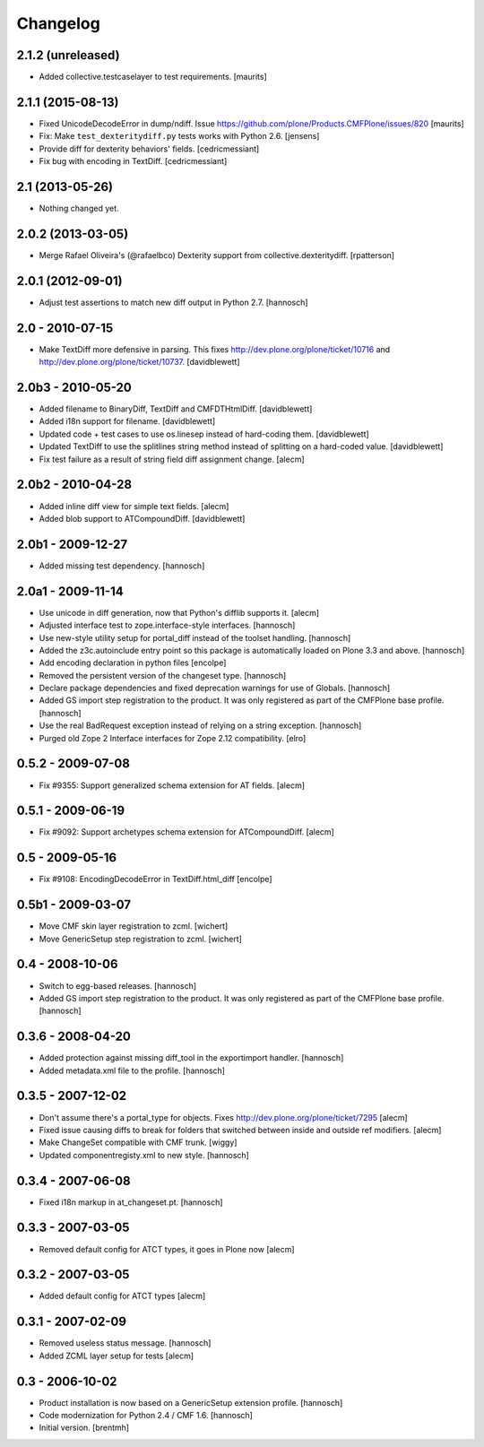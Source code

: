 Changelog
=========

2.1.2 (unreleased)
------------------

- Added collective.testcaselayer to test requirements.
  [maurits]


2.1.1 (2015-08-13)
------------------

- Fixed UnicodeDecodeError in dump/ndiff.
  Issue https://github.com/plone/Products.CMFPlone/issues/820
  [maurits]

- Fix: Make ``test_dexteritydiff.py`` tests works with Python 2.6.
  [jensens]

- Provide diff for dexterity behaviors' fields.
  [cedricmessiant]

- Fix bug with encoding in TextDiff.
  [cedricmessiant]


2.1 (2013-05-26)
----------------

- Nothing changed yet.


2.0.2 (2013-03-05)
------------------

- Merge Rafael Oliveira's (@rafaelbco) Dexterity support from
  collective.dexteritydiff.
  [rpatterson]


2.0.1 (2012-09-01)
------------------

- Adjust test assertions to match new diff output in Python 2.7.
  [hannosch]

2.0 - 2010-07-15
----------------

- Make TextDiff more defensive in parsing. This fixes
  http://dev.plone.org/plone/ticket/10716 and
  http://dev.plone.org/plone/ticket/10737.
  [davidblewett]

2.0b3 - 2010-05-20
------------------

- Added filename to BinaryDiff, TextDiff and CMFDTHtmlDiff.
  [davidblewett]

- Added i18n support for filename.
  [davidblewett]

- Updated code + test cases to use os.linesep instead of hard-coding them.
  [davidblewett]

- Updated TextDiff to use the splitlines string method instead of
  splitting on a hard-coded value.
  [davidblewett]

- Fix test failure as a result of string field diff assignment change.
  [alecm]

2.0b2 - 2010-04-28
------------------

- Added inline diff view for simple text fields.
  [alecm]

- Added blob support to ATCompoundDiff.
  [davidblewett]


2.0b1 - 2009-12-27
------------------

- Added missing test dependency.
  [hannosch]

2.0a1 - 2009-11-14
------------------

- Use unicode in diff generation, now that Python's difflib supports it.
  [alecm]

- Adjusted interface test to zope.interface-style interfaces.
  [hannosch]

- Use new-style utility setup for portal_diff instead of the toolset handling.
  [hannosch]

- Added the z3c.autoinclude entry point so this package is automatically loaded
  on Plone 3.3 and above.
  [hannosch]

- Add encoding declaration in python files
  [encolpe]

- Removed the persistent version of the changeset type.
  [hannosch]

- Declare package dependencies and fixed deprecation warnings for use
  of Globals.
  [hannosch]

- Added GS import step registration to the product. It was only registered
  as part of the CMFPlone base profile.
  [hannosch]

- Use the real BadRequest exception instead of relying on a string exception.
  [hannosch]

- Purged old Zope 2 Interface interfaces for Zope 2.12 compatibility.
  [elro]

0.5.2 - 2009-07-08
------------------
- Fix #9355: Support generalized schema extension for AT fields.
  [alecm]

0.5.1 - 2009-06-19
------------------
- Fix #9092: Support archetypes schema extension for ATCompoundDiff.
  [alecm]

0.5 - 2009-05-16
----------------

- Fix #9108: EncodingDecodeError in TextDiff.html_diff
  [encolpe]

0.5b1 - 2009-03-07
------------------

- Move CMF skin layer registration to zcml.
  [wichert]

- Move GenericSetup step registration to zcml.
  [wichert]

0.4 - 2008-10-06
----------------

- Switch to egg-based releases.
  [hannosch]

- Added GS import step registration to the product. It was only registered
  as part of the CMFPlone base profile.
  [hannosch]

0.3.6 - 2008-04-20
------------------

- Added protection against missing diff_tool in the exportimport handler.
  [hannosch]

- Added metadata.xml file to the profile.
  [hannosch]

0.3.5 - 2007-12-02
------------------

- Don't assume there's a portal_type for objects.
  Fixes http://dev.plone.org/plone/ticket/7295
  [alecm]

- Fixed issue causing diffs to break for folders that switched between
  inside and outside ref modifiers.
  [alecm]

- Make ChangeSet compatible with CMF trunk.
  [wiggy]

- Updated componentregisty.xml to new style.
  [hannosch]

0.3.4 - 2007-06-08
------------------

- Fixed i18n markup in at_changeset.pt.
  [hannosch]

0.3.3 - 2007-03-05
------------------

- Removed default config for ATCT types, it goes in Plone now
  [alecm]

0.3.2 - 2007-03-05
------------------

- Added default config for ATCT types
  [alecm]

0.3.1 - 2007-02-09
------------------

- Removed useless status message.
  [hannosch]

- Added ZCML layer setup for tests
  [alecm]

0.3 - 2006-10-02
----------------

- Product installation is now based on a GenericSetup extension profile.
  [hannosch]

- Code modernization for Python 2.4 / CMF 1.6.
  [hannosch]

- Initial version.
  [brentmh]


